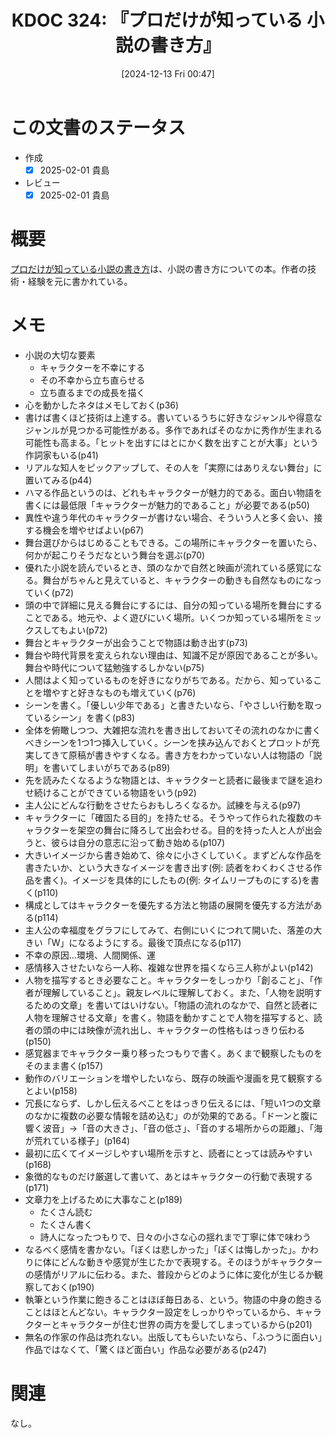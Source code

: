 :properties:
:ID: 20241213T004734
:mtime:    20250201234522
:ctime:    20241213004735
:end:
#+title:      KDOC 324: 『プロだけが知っている 小説の書き方』
#+date:       [2024-12-13 Fri 00:47]
#+filetags:   :book:
#+identifier: 20241213T004734

* この文書のステータス
:LOGBOOK:
CLOCK: [2024-12-14 Sat 10:07]--[2024-12-14 Sat 10:32] =>  0:25
:END:
- 作成
  - [X] 2025-02-01 貴島
- レビュー
  - [X] 2025-02-01 貴島

* 概要

[[https://www.amazon.co.jp/%E3%83%97%E3%83%AD%E3%81%A0%E3%81%91%E3%81%8C%E7%9F%A5%E3%81%A3%E3%81%A6%E3%81%84%E3%82%8B%E5%B0%8F%E8%AA%AC%E3%81%AE%E6%9B%B8%E3%81%8D%E6%96%B9-%E6%A3%AE%E6%B2%A2%E6%98%8E%E5%A4%AB/dp/486410915X][プロだけが知っている小説の書き方]]は、小説の書き方についての本。作者の技術・経験を元に書かれている。

* メモ
- 小説の大切な要素
  - キャラクターを不幸にする
  - その不幸から立ち直らせる
  - 立ち直るまでの成長を描く
- 心を動かしたネタはメモしておく(p36)
- 書けば書くほど技術は上達する。書いているうちに好きなジャンルや得意なジャンルが見つかる可能性がある。多作であればそのなかに秀作が生まれる可能性も高まる。「ヒットを出すにはとにかく数を出すことが大事」という作詞家もいる(p41)
- リアルな知人をピックアップして、その人を「実際にはありえない舞台」に置いてみる(p44)
- ハマる作品というのは、どれもキャラクターが魅力的である。面白い物語を書くには最低限「キャラクターが魅力的であること」が必要である(p50)
- 異性や違う年代のキャラクターが書けない場合、そういう人と多く会い、接する機会を増やせばよい(p67)
- 舞台選びからはじめることもできる。この場所にキャラクターを置いたら、何かが起こりそうだなという舞台を選ぶ(p70)
- 優れた小説を読んでいるとき、頭のなかで自然と映画が流れている感覚になる。舞台がちゃんと見えていると、キャラクターの動きも自然なものになっていく(p72)
- 頭の中で詳細に見える舞台にするには、自分の知っている場所を舞台にすることである。地元や、よく遊びにいく場所。いくつか知っている場所をミックスしてもよい(p72)
- 舞台とキャラクターが出会うことで物語は動き出す(p73)
- 舞台や時代背景を変えられない理由は、知識不足が原因であることが多い。舞台や時代について猛勉強するしかない(p75)
- 人間はよく知っているものを好きになりがちである。だから、知っていることを増やすと好きなものも増えていく(p76)
- シーンを書く。「優しい少年である」と書きたいなら、「やさしい行動を取っているシーン」を書く(p83)
- 全体を俯瞰しつつ、大雑把な流れを書き出しておいてその流れのなかに書くべきシーンを1つ1つ挿入していく。シーンを挟み込んでおくとプロットが充実してきて原稿が書きやすくなる。書き方をわかっていない人は物語の「説明」を書いてしまいがちである(p89)
- 先を読みたくなるような物語とは、キャラクターと読者に最後まで謎を追わせ続けることができている物語をいう(p92)
- 主人公にどんな行動をさせたらおもしろくなるか。試練を与える(p97)
- キャラクターに「確固たる目的」を持たせる。そうやって作られた複数のキャラクターを架空の舞台に降ろして出会わせる。目的を持った人と人が出会うと、彼らは自分の意志に沿って動き始める(p107)
- 大きいイメージから書き始めて、徐々に小さくしていく。まずどんな作品を書きたいか、という大きなイメージを書き出す(例: 読者をわくわくさせる作品を書く)。イメージを具体的にしたもの(例: タイムリープものにする)を書く(p110)
- 構成としてはキャラクターを優先する方法と物語の展開を優先する方法がある(p114)
- 主人公の幸福度をグラフにしてみて、右側にいくにつれて開いた、落差の大きい「W」になるようにする。最後で頂点になる(p117)
- 不幸の原因...環境、人間関係、運
- 感情移入させたいなら一人称、複雑な世界を描くなら三人称がよい(p142)
- 人物を描写するとき必要なこと。キャラクターをしっかり「創ること」、「作者が理解していること」。親友レベルに理解しておく。また、「人物を説明するための文章」を書いてはいけない。「物語の流れのなかで、自然と読者に人物を理解させる文章」を書く。物語を動かすことで人物を描写すると、読者の頭の中には映像が流れ出し、キャラクターの性格もはっきり伝わる(p150)
- 感覚器までキャラクター乗り移ったつもりで書く。あくまで観察したものをそのまま書く(p157)
- 動作のバリエーションを増やしたいなら、既存の映画や漫画を見て観察するとよい(p158)
- 冗長にならず、しかし伝えるべことをはっきり伝えるには、「短い1つの文章のなかに複数の必要な情報を詰め込む」のが効果的である。「ドーンと腹に響く波音」→「音の大きさ」、「音の低さ」、「音のする場所からの距離」、「海が荒れている様子」(p164)
- 最初に広くてイメージしやすい場所を示すと、読者にとっては読みやすい(p168)
- 象徴的なものだけ厳選して書いて、あとはキャラクターの行動で表現する(p171)
- 文章力を上げるために大事なこと(p189)
  - たくさん読む
  - たくさん書く
  - 詩人になったつもりで、日々の小さな心の揺れまで丁寧に体で味わう
- なるべく感情を書かない。「ぼくは悲しかった」「ぼくは悔しかった」。かわりに体にどんな動きや感覚が生じたかで表現する。そのほうがキャラクターの感情がリアルに伝わる。また、普段からどのように体に変化が生じるか観察しておく(p190)
- 執筆という作業に飽きることはほぼ毎日ある、という。物語の中身の飽きることはほとんどない。キャラクター設定をしっかりやっているから、キャラクターとキャラクターが住む世界の両方を愛してしまっているから(p201)
- 無名の作家の作品は売れない。出版してもらいたいなら、「ふつうに面白い」作品ではなくて、「驚くほど面白い」作品な必要がある(p247)

* 関連
なし。
